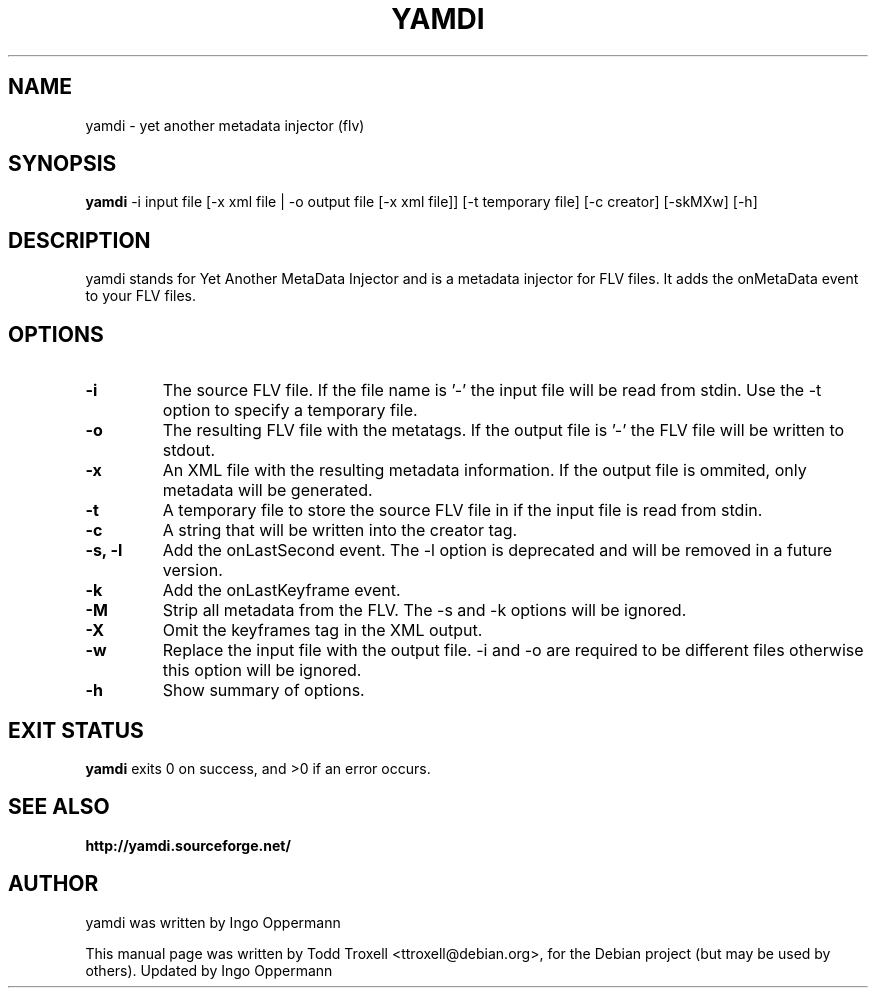 .\"                                      Hey, EMACS: -*- nroff -*-
.\" First parameter, NAME, should be all caps
.\" Second parameter, SECTION, should be 1-8, maybe w/ subsection
.\" other parameters are allowed: see man(7), man(1)
.TH YAMDI 1 "October 17, 2010"
.\" Please adjust this date whenever revising the manpage.
.\"
.\" Some roff macros, for reference:
.\" .nh        disable hyphenation
.\" .hy        enable hyphenation
.ad l      left justify
.\" .ad b      justify to both left and right margins
.\" .nf        disable filling
.\" .fi        enable filling
.\" .br        insert line break
.\" .sp <n>    insert n+1 empty lines
.\" for manpage-specific macros, see man(7)
.SH NAME
yamdi \- yet another metadata injector (flv)
.SH SYNOPSIS
.B yamdi
\-i input file [\-x xml file | \-o output file [\-x xml file]] [-t temporary file] [\-c creator] [\-skMXw] [\-h]
.SH DESCRIPTION
yamdi stands for Yet Another MetaData Injector and is a metadata injector for FLV files. It adds the onMetaData event to your FLV files.
.SH OPTIONS
.TP
.B \-i
The source FLV file. If the file name is '-' the input file will be read from stdin. Use the -t option to specify a temporary file.
.TP
.B \-o
The resulting FLV file with the metatags. If the output file is '-' the FLV file will be written to stdout.
.TP
.B \-x
An XML file with the resulting metadata information. If the output file is ommited, only metadata will be generated.
.TP
.B \-t
A temporary file to store the source FLV file in if the input file is read from stdin.
.TP
.B \-c
A string that will be written into the creator tag.
.TP
.B \-s, -l
Add the onLastSecond event.
The -l option is deprecated and will be removed in a future version.
.TP
.B \-k
Add the onLastKeyframe event.
.TP
.B \-M
Strip all metadata from the FLV. The -s and -k options will be ignored.
.TP
.B \-X
Omit the keyframes tag in the XML output.
.TP
.B \-w 
Replace the input file with the output file. -i and -o are required to be different files otherwise this option will be ignored.
.TP
.B \-h
Show summary of options.
.SH EXIT STATUS
.B yamdi
exits 0 on success, and >0 if an error occurs.

.SH SEE ALSO
.BR http://yamdi.sourceforge.net/
.br
.SH AUTHOR
yamdi was written by Ingo Oppermann
.PP
This manual page was written by Todd Troxell <ttroxell@debian.org>,
for the Debian project (but may be used by others). Updated by Ingo Oppermann

